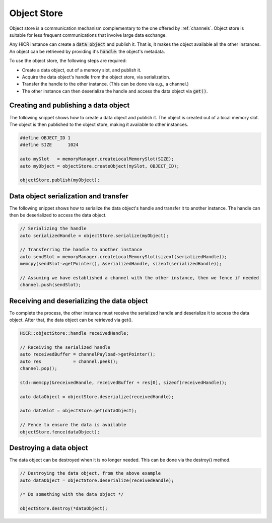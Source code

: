 .. _objectstore:

***********************
Object Store
***********************

Object store is a communication mechanism complementary to the one offered by :ref:`channels`. Object store is suitable for less frequent communications that involve large data exchange.

Any HiCR instance can create a :code:`data object` and publish it. That is, it makes the object available all the other instances. An object can be retrieved by providing it's :code:`handle`: the object's metadata.

To use the object store, the following steps are required:

* Create a data object, out of a memory slot, and publish it.
* Acquire the data object's handle from the object store, via serialization.
* Transfer the handle to the other instance. (This can be done via e.g., a channel.)
* The other instance can then deserialize the handle and access the data object via :code:`get()`.

Creating and publishing a data object
----------------------------------------

The following snippet shows how to create a data object and publish it. The object is created out of a local memory slot. The object is then published to the object store, making it available to other instances.

..  code-block:: C++

   #define OBJECT_ID 1
   #define SIZE      1024

   auto mySlot   = memoryManager.createLocalMemorySlot(SIZE);
   auto myObject = objectStore.createObject(mySlot, OBJECT_ID);

   objectStore.publish(myObject);

Data object serialization and transfer
-------------------------------------------

The following snippet shows how to serialize the data object's handle and transfer it to another instance. The handle can then be deserialized to access the data object.

..  code-block:: C++

   // Serializing the handle
   auto serializedHandle = objectStore.serialize(myObject);

   // Transferring the handle to another instance
   auto sendSlot = memoryManager.createLocalMemorySlot(sizeof(serializedHandle));
   memcpy(sendSlot->getPointer(), &serializedHandle, sizeof(serializedHandle));

   // Assuming we have established a channel with the other instance, then we fence if needed
   channel.push(sendSlot);

Receiving and deserializing the data object
------------------------------------------------

To complete the process, the other instance must receive the serialized handle and deserialize it to access the data object. After that, the data object can be retrieved via get().

..  code-block:: C++

   HiCR::objectStore::handle receivedHandle;

   // Receiving the serialized handle
   auto receivedBuffer = channelPayload->getPointer();
   auto res            = channel.peek();
   channel.pop();

   std::memcpy(&receivedHandle, receivedBuffer + res[0], sizeof(receivedHandle));

   auto dataObject = objectStore.deserialize(receivedHandle);

   auto dataSlot = objectStore.get(dataObject);

   // Fence to ensure the data is available
   objectStore.fence(dataObject);


Destroying a data object
--------------------------------

The data object can be destroyed when it is no longer needed. This can be done via the destroy() method.

..  code-block:: C++

   // Destroying the data object, from the above example
   auto dataObject = objectStore.deserialize(receivedHandle);

   /* Do something with the data object */

   objectStore.destroy(*dataObject);
